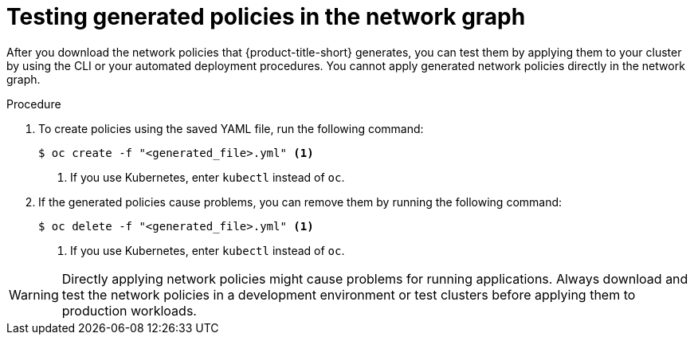 // Module included in the following assemblies:
//
// * operating/manage-network-policies.adoc
:_content-type: PROCEDURE
[id="test-generated-policies-ng20_{context}"]
= Testing generated policies in the network graph

After you download the network policies that {product-title-short} generates, you can test them by applying them to your cluster by using the CLI or your automated deployment procedures. You cannot apply generated network policies directly in the network graph.

.Procedure
. To create policies using the saved YAML file, run the following command:
+
[source,terminal]
----
$ oc create -f "<generated_file>.yml" <1>
----
<1> If you use Kubernetes, enter `kubectl` instead of `oc`.
. If the generated policies cause problems, you can remove them by running the following command:
+
[source,terminal]
----
$ oc delete -f "<generated_file>.yml" <1>
----
<1> If you use Kubernetes, enter `kubectl` instead of `oc`.

[WARNING]
====
Directly applying network policies might cause problems for running applications.
Always download and test the network policies in a development environment or test clusters before applying them to production workloads.
====
